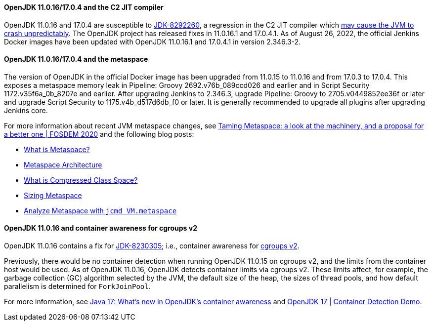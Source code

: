 ==== OpenJDK 11.0.16/17.0.4 and the C2 JIT compiler

OpenJDK 11.0.16 and 17.0.4 are susceptible to https://bugs.openjdk.org/browse/JDK-8292260[JDK-8292260], a regression in the C2 JIT compiler which https://mail.openjdk.org/pipermail/jdk-updates-dev/2022-August/016460.html[may cause the JVM to crash unpredictably].
The OpenJDK project has released fixes in 11.0.16.1 and 17.0.4.1.
As of August 26, 2022, the official Jenkins Docker images have been updated with OpenJDK 11.0.16.1 and 17.0.4.1 in version 2.346.3-2.

==== OpenJDK 11.0.16/17.0.4 and the metaspace

The version of OpenJDK in the official Docker image has been upgraded from 11.0.15 to 11.0.16 and from 17.0.3 to 17.0.4.
This exposes a metaspace memory leak in Pipeline: Groovy 2692.v76b_089ccd026 and earlier and in Script Security 1172.v35f6a_0b_8207e and earlier.
After upgrading Jenkins to 2.346.3, upgrade Pipeline: Groovy to 2705.v0449852ee36f or later and upgrade Script Security to 1175.v4b_d517d6db_f0 or later.
It is generally recommended to upgrade all plugins after upgrading Jenkins core.

For more information about recent JVM metaspace changes,
see https://www.youtube.com/watch?v=XqaQ-z70sQs[Taming Metaspace: a look at the machinery, and a proposal for a better one | FOSDEM 2020] and the following blog posts:

* https://stuefe.de/posts/metaspace/what-is-metaspace/[What is Metaspace?]
* https://stuefe.de/posts/metaspace/metaspace-architecture/[Metaspace Architecture]
* https://stuefe.de/posts/metaspace/what-is-compressed-class-space/[What is Compressed Class Space?]
* https://stuefe.de/posts/metaspace/sizing-metaspace/[Sizing Metaspace]
* https://stuefe.de/posts/metaspace/analyze-metaspace-with-jcmd/[Analyze Metaspace with `jcmd VM.metaspace`]

==== OpenJDK 11.0.16 and container awareness for cgroups v2

OpenJDK 11.0.16 contains a fix for https://bugs.openjdk.org/browse/JDK-8230305[JDK-8230305];
i.e., container awareness for https://www.kernel.org/doc/html/latest/admin-guide/cgroup-v2.html[cgroups v2].

Previously, there would be no container detection when running OpenJDK 11.0.15 on cgroups v2,
and the limits from the container host would be used.
As of OpenJDK 11.0.16, OpenJDK detects container limits via cgroups v2.
These limits affect, for example,
the garbage collection (GC) algorithm selected by the JVM,
the default size of the heap,
the sizes of thread pools,
and how default parallelism is determined for `ForkJoinPool`.

For more information, see https://developers.redhat.com/articles/2022/04/19/java-17-whats-new-openjdks-container-awareness#tuning_defaults_for_containers[Java 17: What’s new in OpenJDK's container awareness]
and https://www.youtube.com/watch?v=ZmTUBKvSWzs[OpenJDK 17 | Container Detection Demo].
